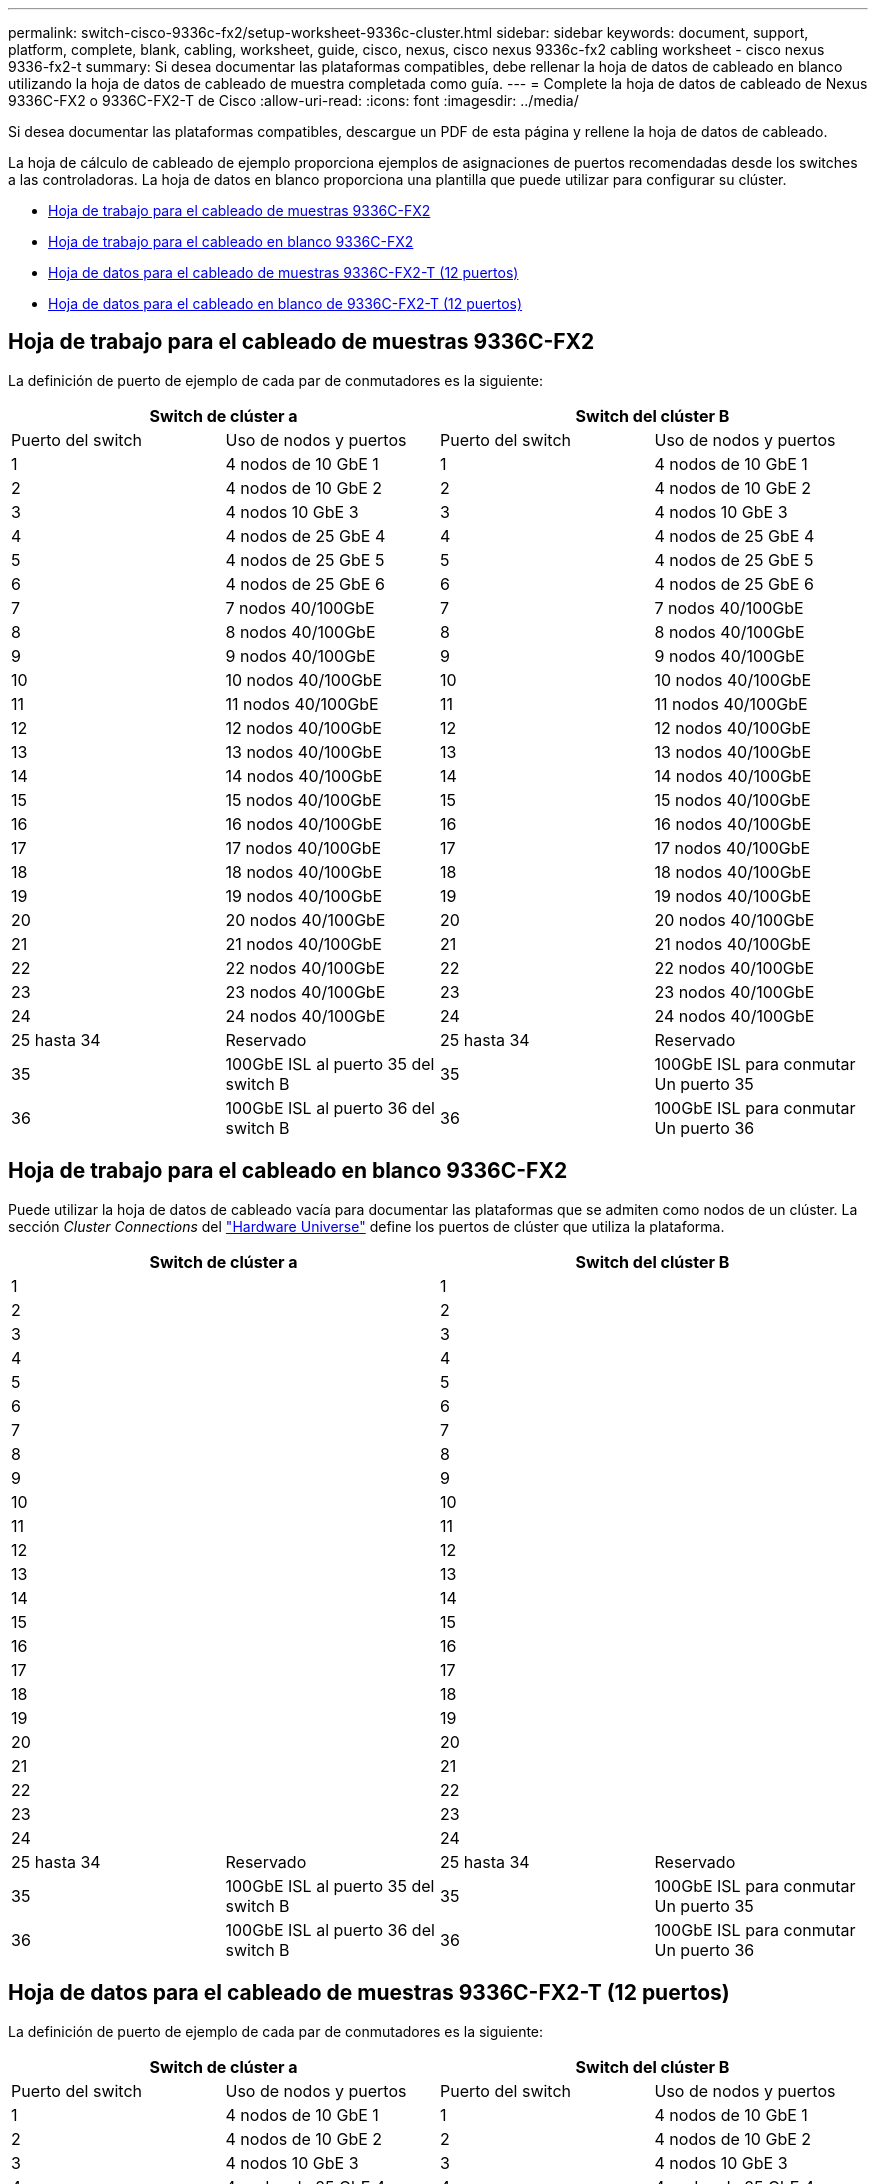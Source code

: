---
permalink: switch-cisco-9336c-fx2/setup-worksheet-9336c-cluster.html 
sidebar: sidebar 
keywords: document, support, platform, complete, blank, cabling, worksheet, guide, cisco, nexus, cisco nexus 9336c-fx2 cabling worksheet - cisco nexus 9336-fx2-t 
summary: Si desea documentar las plataformas compatibles, debe rellenar la hoja de datos de cableado en blanco utilizando la hoja de datos de cableado de muestra completada como guía. 
---
= Complete la hoja de datos de cableado de Nexus 9336C-FX2 o 9336C-FX2-T de Cisco
:allow-uri-read: 
:icons: font
:imagesdir: ../media/


[role="lead"]
Si desea documentar las plataformas compatibles, descargue un PDF de esta página y rellene la hoja de datos de cableado.

La hoja de cálculo de cableado de ejemplo proporciona ejemplos de asignaciones de puertos recomendadas desde los switches a las controladoras. La hoja de datos en blanco proporciona una plantilla que puede utilizar para configurar su clúster.

* <<Hoja de trabajo para el cableado de muestras 9336C-FX2>>
* <<Hoja de trabajo para el cableado en blanco 9336C-FX2>>
* <<Hoja de datos para el cableado de muestras 9336C-FX2-T (12 puertos)>>
* <<Hoja de datos para el cableado en blanco de 9336C-FX2-T (12 puertos)>>




== Hoja de trabajo para el cableado de muestras 9336C-FX2

La definición de puerto de ejemplo de cada par de conmutadores es la siguiente:

[cols="1, 1, 1, 1"]
|===
2+| Switch de clúster a 2+| Switch del clúster B 


| Puerto del switch | Uso de nodos y puertos | Puerto del switch | Uso de nodos y puertos 


 a| 
1
 a| 
4 nodos de 10 GbE 1
 a| 
1
 a| 
4 nodos de 10 GbE 1



 a| 
2
 a| 
4 nodos de 10 GbE 2
 a| 
2
 a| 
4 nodos de 10 GbE 2



 a| 
3
 a| 
4 nodos 10 GbE 3
 a| 
3
 a| 
4 nodos 10 GbE 3



 a| 
4
 a| 
4 nodos de 25 GbE 4
 a| 
4
 a| 
4 nodos de 25 GbE 4



 a| 
5
 a| 
4 nodos de 25 GbE 5
 a| 
5
 a| 
4 nodos de 25 GbE 5



 a| 
6
 a| 
4 nodos de 25 GbE 6
 a| 
6
 a| 
4 nodos de 25 GbE 6



 a| 
7
 a| 
7 nodos 40/100GbE
 a| 
7
 a| 
7 nodos 40/100GbE



 a| 
8
 a| 
8 nodos 40/100GbE
 a| 
8
 a| 
8 nodos 40/100GbE



 a| 
9
 a| 
9 nodos 40/100GbE
 a| 
9
 a| 
9 nodos 40/100GbE



 a| 
10
 a| 
10 nodos 40/100GbE
 a| 
10
 a| 
10 nodos 40/100GbE



 a| 
11
 a| 
11 nodos 40/100GbE
 a| 
11
 a| 
11 nodos 40/100GbE



 a| 
12
 a| 
12 nodos 40/100GbE
 a| 
12
 a| 
12 nodos 40/100GbE



 a| 
13
 a| 
13 nodos 40/100GbE
 a| 
13
 a| 
13 nodos 40/100GbE



 a| 
14
 a| 
14 nodos 40/100GbE
 a| 
14
 a| 
14 nodos 40/100GbE



 a| 
15
 a| 
15 nodos 40/100GbE
 a| 
15
 a| 
15 nodos 40/100GbE



 a| 
16
 a| 
16 nodos 40/100GbE
 a| 
16
 a| 
16 nodos 40/100GbE



 a| 
17
 a| 
17 nodos 40/100GbE
 a| 
17
 a| 
17 nodos 40/100GbE



 a| 
18
 a| 
18 nodos 40/100GbE
 a| 
18
 a| 
18 nodos 40/100GbE



 a| 
19
 a| 
19 nodos 40/100GbE
 a| 
19
 a| 
19 nodos 40/100GbE



 a| 
20
 a| 
20 nodos 40/100GbE
 a| 
20
 a| 
20 nodos 40/100GbE



 a| 
21
 a| 
21 nodos 40/100GbE
 a| 
21
 a| 
21 nodos 40/100GbE



 a| 
22
 a| 
22 nodos 40/100GbE
 a| 
22
 a| 
22 nodos 40/100GbE



 a| 
23
 a| 
23 nodos 40/100GbE
 a| 
23
 a| 
23 nodos 40/100GbE



 a| 
24
 a| 
24 nodos 40/100GbE
 a| 
24
 a| 
24 nodos 40/100GbE



 a| 
25 hasta 34
 a| 
Reservado
 a| 
25 hasta 34
 a| 
Reservado



 a| 
35
 a| 
100GbE ISL al puerto 35 del switch B
 a| 
35
 a| 
100GbE ISL para conmutar Un puerto 35



 a| 
36
 a| 
100GbE ISL al puerto 36 del switch B
 a| 
36
 a| 
100GbE ISL para conmutar Un puerto 36

|===


== Hoja de trabajo para el cableado en blanco 9336C-FX2

Puede utilizar la hoja de datos de cableado vacía para documentar las plataformas que se admiten como nodos de un clúster. La sección _Cluster Connections_ del https://hwu.netapp.com["Hardware Universe"^] define los puertos de clúster que utiliza la plataforma.

[cols="1, 1, 1, 1"]
|===
2+| Switch de clúster a 2+| Switch del clúster B 


 a| 
1
 a| 
 a| 
1
 a| 



 a| 
2
 a| 
 a| 
2
 a| 



 a| 
3
 a| 
 a| 
3
 a| 



 a| 
4
 a| 
 a| 
4
 a| 



 a| 
5
 a| 
 a| 
5
 a| 



 a| 
6
 a| 
 a| 
6
 a| 



 a| 
7
 a| 
 a| 
7
 a| 



 a| 
8
 a| 
 a| 
8
 a| 



 a| 
9
 a| 
 a| 
9
 a| 



 a| 
10
 a| 
 a| 
10
 a| 



 a| 
11
 a| 
 a| 
11
 a| 



 a| 
12
 a| 
 a| 
12
 a| 



 a| 
13
 a| 
 a| 
13
 a| 



 a| 
14
 a| 
 a| 
14
 a| 



 a| 
15
 a| 
 a| 
15
 a| 



 a| 
16
 a| 
 a| 
16
 a| 



 a| 
17
 a| 
 a| 
17
 a| 



 a| 
18
 a| 
 a| 
18
 a| 



 a| 
19
 a| 
 a| 
19
 a| 



 a| 
20
 a| 
 a| 
20
 a| 



 a| 
21
 a| 
 a| 
21
 a| 



 a| 
22
 a| 
 a| 
22
 a| 



 a| 
23
 a| 
 a| 
23
 a| 



 a| 
24
 a| 
 a| 
24
 a| 



 a| 
25 hasta 34
 a| 
Reservado
 a| 
25 hasta 34
 a| 
Reservado



 a| 
35
 a| 
100GbE ISL al puerto 35 del switch B
 a| 
35
 a| 
100GbE ISL para conmutar Un puerto 35



 a| 
36
 a| 
100GbE ISL al puerto 36 del switch B
 a| 
36
 a| 
100GbE ISL para conmutar Un puerto 36

|===


== Hoja de datos para el cableado de muestras 9336C-FX2-T (12 puertos)

La definición de puerto de ejemplo de cada par de conmutadores es la siguiente:

[cols="1, 1, 1, 1"]
|===
2+| Switch de clúster a 2+| Switch del clúster B 


| Puerto del switch | Uso de nodos y puertos | Puerto del switch | Uso de nodos y puertos 


 a| 
1
 a| 
4 nodos de 10 GbE 1
 a| 
1
 a| 
4 nodos de 10 GbE 1



 a| 
2
 a| 
4 nodos de 10 GbE 2
 a| 
2
 a| 
4 nodos de 10 GbE 2



 a| 
3
 a| 
4 nodos 10 GbE 3
 a| 
3
 a| 
4 nodos 10 GbE 3



 a| 
4
 a| 
4 nodos de 25 GbE 4
 a| 
4
 a| 
4 nodos de 25 GbE 4



 a| 
5
 a| 
4 nodos de 25 GbE 5
 a| 
5
 a| 
4 nodos de 25 GbE 5



 a| 
6
 a| 
4 nodos de 25 GbE 6
 a| 
6
 a| 
4 nodos de 25 GbE 6



 a| 
7
 a| 
7 nodos 40/100GbE
 a| 
7
 a| 
7 nodos 40/100GbE



 a| 
8
 a| 
8 nodos 40/100GbE
 a| 
8
 a| 
8 nodos 40/100GbE



 a| 
9
 a| 
9 nodos 40/100GbE
 a| 
9
 a| 
9 nodos 40/100GbE



 a| 
10
 a| 
10 nodos 40/100GbE
 a| 
10
 a| 
10 nodos 40/100GbE



 a| 
11 hasta 34
 a| 
Requiere licencia
 a| 
11 hasta 34
 a| 
Requiere licencia



 a| 
35
 a| 
100GbE ISL al puerto 35 del switch B
 a| 
35
 a| 
100GbE ISL para conmutar Un puerto 35



 a| 
36
 a| 
100GbE ISL al puerto 36 del switch B
 a| 
36
 a| 
100GbE ISL para conmutar Un puerto 36

|===


== Hoja de datos para el cableado en blanco de 9336C-FX2-T (12 puertos)

Puede utilizar la hoja de datos de cableado vacía para documentar las plataformas que se admiten como nodos de un clúster. La sección _Cluster Connections_ del https://hwu.netapp.com["Hardware Universe"^] define los puertos de clúster que utiliza la plataforma.

[cols="1, 1, 1, 1"]
|===
2+| Switch de clúster a 2+| Switch del clúster B 


 a| 
1
 a| 
 a| 
1
 a| 



 a| 
2
 a| 
 a| 
2
 a| 



 a| 
3
 a| 
 a| 
3
 a| 



 a| 
4
 a| 
 a| 
4
 a| 



 a| 
5
 a| 
 a| 
5
 a| 



 a| 
6
 a| 
 a| 
6
 a| 



 a| 
7
 a| 
 a| 
7
 a| 



 a| 
8
 a| 
 a| 
8
 a| 



 a| 
9
 a| 
 a| 
9
 a| 



 a| 
10
 a| 
 a| 
10
 a| 



 a| 
11 hasta 34
 a| 
Requiere licencia
 a| 
11 hasta 34
 a| 
Requiere licencia



 a| 
35
 a| 
100GbE ISL al puerto 35 del switch B
 a| 
35
 a| 
100GbE ISL para conmutar Un puerto 35



 a| 
36
 a| 
100GbE ISL al puerto 36 del switch B
 a| 
36
 a| 
100GbE ISL para conmutar Un puerto 36

|===
Consulte https://hwu.netapp.com/Switch/Index["Hardware Universe"] para obtener más información sobre los puertos de switch.

.¿Qué sigue?
Después de haber completado las hojas de trabajo de cableado,link:install-switch-9336c-cluster.html["instalar el interruptor"] .
